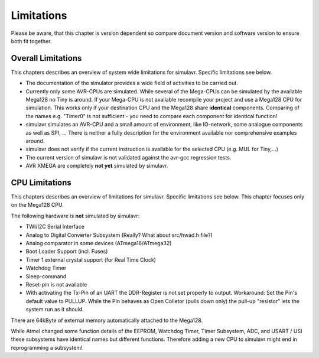 Limitations
===========

Please be aware, that this chapter is version dependent so compare
document version and software version to ensure both fit together.

Overall Limitations
-------------------

This chapters describes an overview of system wide limitations for
simulavr. Specific limitations see below.

* The documentation of the simulator provides a wide field of
  activities to be carried out.
* Currently only some AVR-CPUs are simulated. While several of the
  Mega-CPUs can be simulated by the available Mega128 no Tiny is around.
  If your Mega-CPU is not available recompile your project and use a
  Mega128 CPU for simulation. This works only if your destination CPU and
  the Mega128 share **identical** components. Comparing of the names
  e.g. "Timer0" is not sufficient - you need to compare each component
  for identical function!
* simulavr simulates an AVR-CPU and a small amount of environment,
  like IO-network, some analogue components as well as SPI, ...
  There is neither a fully description for the environment available nor
  comprehensive examples around.
* simulavr does not verify if the current instruction
  is available for the selected CPU (e.g. MUL for Tiny,...)
* The current version of simulavr is not validated against the
  avr-gcc regression tests.
* AVR XMEGA are completely **not yet** simulated by simulavr.

CPU Limitations
---------------

This chapters describes an overview of limitations for simulavr. Specific 
limitations see below.  This chapter focuses only on the Mega128 CPU.

The following hardware is **not** simulated by simulavr:

* TWI/I2C Serial Interface
* Analog to Digital Converter Subsystem (Really? What about src/hwad.h file?)
* Analog comparator in some devices (ATmega16/ATmega32)
* Boot Loader Support (incl. Fuses)
* Timer 1 external crystal support (for Real Time Clock)
* Watchdog Timer
* Sleep-command
* Reset-pin is not available
* With activating the Tx-Pin of an UART the DDR-Register is not
  set properly to output. Workaround: Set the Pin's default value to
  PULLUP. While the Pin behaves as Open Colletor (pulls down only) the
  pull-up "resistor" lets the system run as it should.

There are 64kByte of external memory automatically attached to the
Mega128.

While Atmel changed some function details of the EEPROM, Watchdog Timer,
Timer Subsystem, ADC, and USART / USI these subsystems have identical
names but different functions.  Therefore adding a new CPU to simulavr
might end in reprogramming a subsystem!

